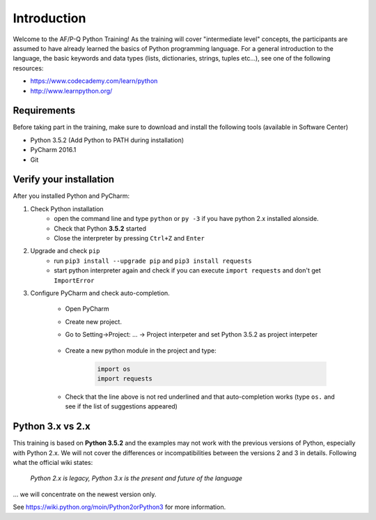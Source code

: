 Introduction
==================

Welcome to the AF/P-Q Python Training!
As the training will cover "intermediate level" concepts, the participants are assumed to have already learned the basics of Python programming language.
For a general introduction to the language, the basic keywords and data types (lists, dictionaries, strings, tuples etc...), see one of the following resources:

- https://www.codecademy.com/learn/python
- http://www.learnpython.org/


Requirements
------------------

Before taking part in the training, make sure to download and install the following tools (available in Software Center)

- Python 3.5.2 (Add Python to PATH during installation)
- PyCharm 2016.1
- Git


Verify your installation
------------------------------

After you installed Python and PyCharm:

#. Check Python installation
    - open the command line and type ``python`` or ``py -3`` if you have python 2.x installed alonside.
    - Check that Python **3.5.2** started
    - Close the interpreter by pressing ``Ctrl+Z`` and ``Enter``
#. Upgrade and check ``pip``
    - run ``pip3 install --upgrade pip`` and ``pip3 install requests``
    - start python interpreter again and check if you can execute ``import requests`` and don't get ``ImportError``

#. Configure PyCharm and check auto-completion.

    - Open PyCharm
    - Create new project.
    - Go to Setting->Project: ... -> Project interpeter and set Python 3.5.2 as project interpeter

        .. image:: img/select_interpreter.png

    - Create a new python module in the project and type:

        .. code-block:: python

            import os
            import requests

    - Check that the line above is not red underlined and that auto-completion works (type ``os.`` and see if the list of suggestions appeared)

        .. image:: img/autocompletion.png


Python 3.x vs 2.x
-----------------------

This training is based on **Python 3.5.2** and the examples may not work with the previous versions of Python, especially with Python 2.x. We will not cover the differences or incompatibilities between the versions 2 and 3 in details.
Following what the official wiki states:

.. pull-quote::

    *Python 2.x is legacy, Python 3.x is the present and future of the language*

... we will concentrate on the newest version only.

See https://wiki.python.org/moin/Python2orPython3 for more information.